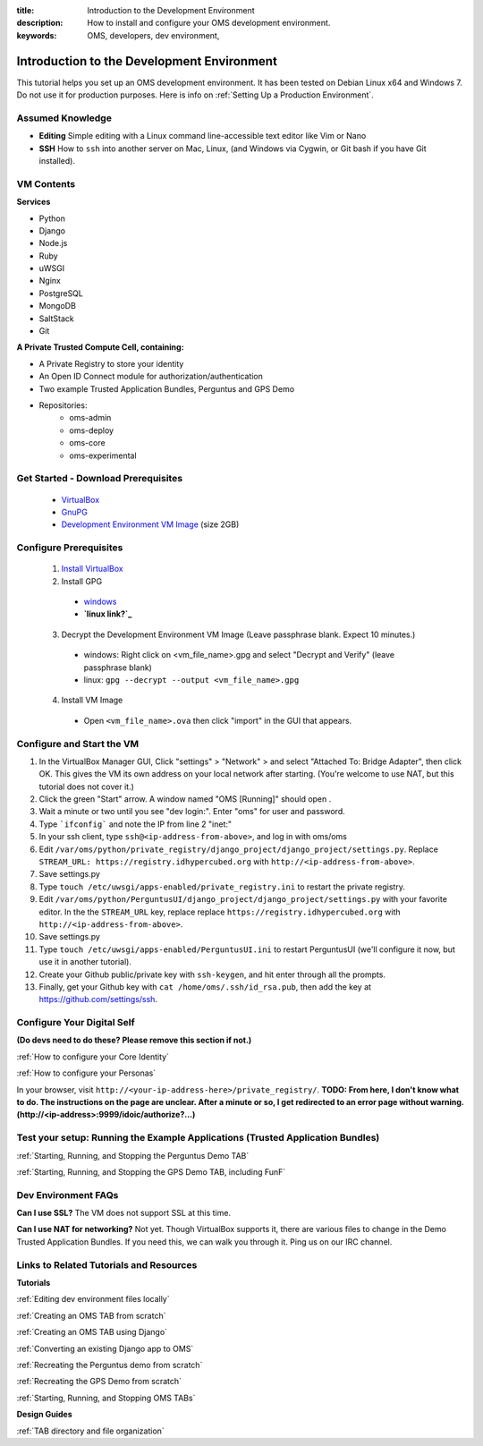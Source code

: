 :title: Introduction to the Development Environment
:description: How to install and configure your OMS development environment.
:keywords: OMS, developers, dev environment, 

###########################################
Introduction to the Development Environment
###########################################



This tutorial helps you set up an OMS development environment. It has been tested on Debian Linux x64 and Windows 7. Do not use it for production purposes. Here is info on :ref:`Setting Up a Production Environment`.

*****************
Assumed Knowledge
*****************
* **Editing** Simple editing with a Linux command line-accessible text editor like Vim or Nano
* **SSH** How to ``ssh`` into another server on Mac, Linux, (and Windows via Cygwin, or Git bash if you have Git installed).

***********
VM Contents
***********

**Services**

* Python
* Django
* Node.js
* Ruby
* uWSGI
* Nginx
* PostgreSQL
* MongoDB
* SaltStack
* Git

**A Private Trusted Compute Cell, containing:**

* A Private Registry to store your identity
* An Open ID Connect module for authorization/authentication
* Two example Trusted Application Bundles, Perguntus and GPS Demo
* Repositories:
    * oms-admin
    * oms-deploy
    * oms-core
    * oms-experimental


************************************
Get Started - Download Prerequisites
************************************
 * VirtualBox_
 * GnuPG_
 * `Development Environment VM Image`_ (size 2GB)

.. _VirtualBox: https://www.virtualbox.org/wiki/Downloads
.. _GnuPG: http://www.gnupg.org/download/#auto-ref-3
.. _Development Environment VM Image: http://cc2ccf5e7eb9a36051d5-392f3ef49dd2dccea95976ef735392f9.r21.cf1.rackcdn.com/OMS-SDK-v0.8.1-20130930.ova.gpg


***********************
Configure Prerequisites
***********************

 1. `Install VirtualBox`_
 2. Install GPG
   * `windows`_
   * **`linux link?`_**
 3. Decrypt the Development Environment VM Image (Leave passphrase blank. Expect 10 minutes.)
   * windows: Right click on <vm_file_name>.gpg and select "Decrypt and Verify" (leave passphrase blank)
   * linux: ``gpg --decrypt --output <vm_file_name>.gpg``
 4. Install VM Image
   * Open ``<vm_file_name>.ova`` then click "import" in the GUI that appears.

.. _Install VirtualBox: https://www.virtualbox.org/manual/UserManual.html
.. _windows: http://gpg4win.de/handbuecher/novices_5.html
.. _linux link?: http://example.com

**************************
Configure and Start the VM
**************************

#. In the VirtualBox Manager GUI, Click "settings" > "Network" > and select "Attached To: Bridge Adapter", then click OK. This gives the VM its own address on your local network after starting. (You're welcome to use NAT, but this tutorial does not cover it.)
#. Click the green "Start" arrow. A window named "OMS [Running]" should open .
#. Wait a minute or two until you see "dev login:".  Enter "oms" for user and password.
#. Type ```ifconfig``` and note the IP from line 2 "inet:"
#. In your ssh client, type ``ssh@<ip-address-from-above>``, and log in with oms/oms
#. Edit ``/var/oms/python/private_registry/django_project/django_project/settings.py``. Replace ``STREAM_URL: https://registry.idhypercubed.org`` with ``http://<ip-address-from-above>``.
#. Save settings.py
#. Type ``touch /etc/uwsgi/apps-enabled/private_registry.ini`` to restart the private registry.
#. Edit ``/var/oms/python/PerguntusUI/django_project/django_project/settings.py`` with your favorite editor. In the the ``STREAM_URL`` key, replace replace ``https://registry.idhypercubed.org`` with ``http://<ip-address-from-above>``.
#. Save settings.py
#. Type ``touch /etc/uwsgi/apps-enabled/PerguntusUI.ini`` to restart PerguntusUI (we'll configure it now, but use it in another tutorial).
#. Create your Github public/private key with ``ssh-keygen``, and hit enter through all the prompts.
#. Finally, get your Github key with ``cat /home/oms/.ssh/id_rsa.pub``, then add the key at https://github.com/settings/ssh.

..
    9 out of the 13 steps can be automated.
    
    #. Type ``oms-dev-config``.  It should display your VM's IP address and a public key for Github.  Remember your IP address. You'll need it for other things.
    #. Copy and paste your public key as a new key at https://github.com/settings/ssh.

    oms-dev-config script automates many steps that required developers to edit files and run various shell commands before they could get started.  To summarize, it should:

    1. parse the IP from ifconfig
    2. Replace STREAM_URL key in /var/oms/python/private_registry/django_project/django_project/settings.py with the IP address
    3. Restart the Private Registry
    4. Create the public and private keys with ssh-keygen
    5. Echo:
    ``
    "IP: 192.xxxx"
    
    Public Key for copying and pasting into Github:
    (Display public key here)
    ``

    It should throw an error message if the IP does not start with 192.xxxx, indicating 'Incorrect VirtualBox Network Setting: Please close the VM, open its settings, go to "network", and select "bridged adapter".'


***************************
Configure Your Digital Self
***************************

**(Do devs need to do these?  Please remove this section if not.)**

:ref:`How to configure your Core Identity`

:ref:`How to configure your Personas`

In your browser, visit ``http://<your-ip-address-here>/private_registry/``.  **TODO: From here, I don't know what to do.  The instructions on the page are unclear.  After a minute or so, I get redirected to an error page without warning. (http://<ip-address>:9999/idoic/authorize?...)**


*******************************************************************************
Test your setup: Running the Example Applications (Trusted Application Bundles)
*******************************************************************************

:ref:`Starting, Running, and Stopping the Perguntus Demo TAB`

:ref:`Starting, Running, and Stopping the GPS Demo TAB, including FunF`

********************
Dev Environment FAQs
********************

**Can I use SSL?** The VM does not support SSL at this time.

**Can I use NAT for networking?** Not yet.  Though VirtualBox supports it, there are various files to change in the Demo Trusted Application Bundles.  If you need this, we can walk you through it.  Ping us on our IRC channel.


*****************************************
Links to Related Tutorials and Resources
*****************************************


**Tutorials**

:ref:`Editing dev environment files locally`

:ref:`Creating an OMS TAB from scratch`

:ref:`Creating an OMS TAB using Django`

:ref:`Converting an existing Django app to OMS`

:ref:`Recreating the Perguntus demo from scratch`

:ref:`Recreating the GPS Demo from scratch`

:ref:`Starting, Running, and Stopping OMS TABs`

**Design Guides**

:ref:`TAB directory and file organization`


.. The hackathon documentation that will take the developer through tutorials that will start them with a simple Python hello world, a django hello world, and finally converting that django hello world into an OMS app
   
.. The hackathon documentation that will take the developer on a tutorial through each of the major features of the demo and explains in detail how it works and what the developer had to do in order to create that functionality. The idea is that after the set of tutorials, the developer will understand everything that the demo does and be able to recreate the same functionality in a novel app by only using the reference documentation and the tutorials (no additional hand holding). Basically this set of tutorials should start with the OMS hello world app and add Perguntus functionality one step at a time, walking the developer through, possibly referencing inline code line by line. For instance, start with OMS hello world what would a developer typically do if they wanted to add a "sharing level slider" to a UI that changes the evaluation of a backend FACT API ruleset (this tutorial would include instructions on how create the API from scratch on the backend as well, or refer to a previous tutorial).